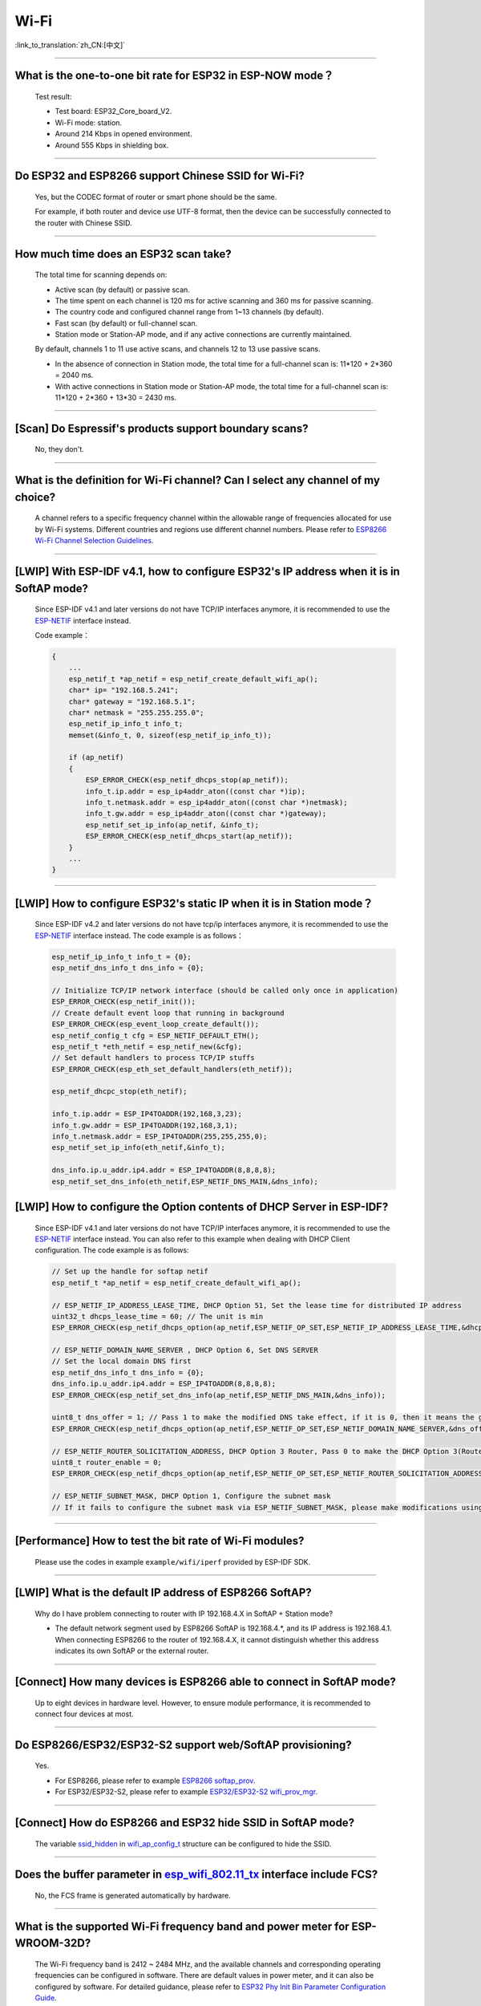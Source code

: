 Wi-Fi
=======

:link_to_translation:`zh_CN:[中文]`

.. raw:: html

   <style>
   body {counter-reset: h2}
     h2 {counter-reset: h3}
     h2:before {counter-increment: h2; content: counter(h2) ". "}
     h3:before {counter-increment: h3; content: counter(h2) "." counter(h3) ". "}
     h2.nocount:before, h3.nocount:before, { content: ""; counter-increment: none }
   </style>

--------------

What is the one-to-one bit rate for ESP32 in ESP-NOW mode？
-------------------------------------------------------------------

  Test result:

  - Test board: ESP32_Core_board_V2.
  - Wi-Fi mode: station.
  - Around 214 Kbps in opened environment.
  - Around 555 Kbps in shielding box.

--------------

Do ESP32 and ESP8266 support Chinese SSID for Wi-Fi?
------------------------------------------------------------

  Yes, but the CODEC format of router or smart phone should be the same.

  For example, if both router and device use UTF-8 format, then the device can be successfully connected to the router with Chinese SSID.

--------------

How much time does an ESP32 scan take?
------------------------------------------------

  The total time for scanning depends on:

  - Active scan (by default) or passive scan.
  - The time spent on each channel is 120 ms for active scanning and 360 ms for passive scanning.
  - The country code and configured channel range from 1~13 channels (by default).
  - Fast scan (by default) or full-channel scan.
  - Station mode or Station-AP mode, and if any active connections are currently maintained.

  By default, channels 1 to 11 use active scans, and channels 12 to 13 use passive scans.

  - In the absence of connection in Station mode, the total time for a full-channel scan is: 11*120 + 2*360 = 2040 ms.
  - With active connections in Station mode or Station-AP mode, the total time for a full-channel scan is: 11*120 + 2*360 + 13*30 = 2430 ms.

--------------

[Scan] Do Espressif's products support boundary scans?
--------------------------------------------------------------

  No, they don't.

--------------

What is the definition for Wi-Fi channel? Can I select any channel of my choice?
------------------------------------------------------------------------------------------

  A channel refers to a specific frequency channel within the allowable range of frequencies allocated for use by Wi-Fi systems. Different countries and regions use different channel numbers. Please refer to `ESP8266 Wi-Fi Channel Selection Guidelines <https://www.espressif.com/sites/default/files/documentation/esp8266_wi-fi_channel_selection_guidelines_en.pdf>`_.

--------------

[LWIP] With ESP-IDF v4.1, how to configure ESP32's IP address when it is in SoftAP mode?
------------------------------------------------------------------------------------------------

  Since ESP-IDF v4.1 and later versions do not have TCP/IP interfaces anymore, it is recommended to use the `ESP-NETIF <https://docs.espressif.com/projects/esp-idf/en/latest/esp32/api-reference/network/esp_netif.html>`_ interface instead. 

  Code example：

  .. code-block:: c

    {
        ...
        esp_netif_t *ap_netif = esp_netif_create_default_wifi_ap();
        char* ip= "192.168.5.241";
        char* gateway = "192.168.5.1";
        char* netmask = "255.255.255.0";
        esp_netif_ip_info_t info_t;
        memset(&info_t, 0, sizeof(esp_netif_ip_info_t));

        if (ap_netif)
        {
            ESP_ERROR_CHECK(esp_netif_dhcps_stop(ap_netif));
            info_t.ip.addr = esp_ip4addr_aton((const char *)ip);
            info_t.netmask.addr = esp_ip4addr_aton((const char *)netmask);
            info_t.gw.addr = esp_ip4addr_aton((const char *)gateway);
            esp_netif_set_ip_info(ap_netif, &info_t);
            ESP_ERROR_CHECK(esp_netif_dhcps_start(ap_netif));
        }
        ...
    }

--------------

[LWIP] How to configure ESP32's static IP when it is in Station mode？
----------------------------------------------------------------------------------

  Since ESP-IDF v4.2 and later versions do not have tcp/ip interfaces anymore, it is recommended to use the `ESP-NETIF <https://docs.espressif.com/projects/esp-idf/en/latest/esp32/api-reference/network/esp_netif.html>`_ interface instead. The code example is as follows：

  .. code-block:: c

    esp_netif_ip_info_t info_t = {0};
    esp_netif_dns_info_t dns_info = {0};

    // Initialize TCP/IP network interface (should be called only once in application)
    ESP_ERROR_CHECK(esp_netif_init());
    // Create default event loop that running in background
    ESP_ERROR_CHECK(esp_event_loop_create_default());
    esp_netif_config_t cfg = ESP_NETIF_DEFAULT_ETH();
    esp_netif_t *eth_netif = esp_netif_new(&cfg);
    // Set default handlers to process TCP/IP stuffs
    ESP_ERROR_CHECK(esp_eth_set_default_handlers(eth_netif));

    esp_netif_dhcpc_stop(eth_netif);

    info_t.ip.addr = ESP_IP4TOADDR(192,168,3,23);
    info_t.gw.addr = ESP_IP4TOADDR(192,168,3,1);
    info_t.netmask.addr = ESP_IP4TOADDR(255,255,255,0);
    esp_netif_set_ip_info(eth_netif,&info_t);

    dns_info.ip.u_addr.ip4.addr = ESP_IP4TOADDR(8,8,8,8);
    esp_netif_set_dns_info(eth_netif,ESP_NETIF_DNS_MAIN,&dns_info);


[LWIP] How to configure the Option contents of DHCP Server in ESP-IDF?
-----------------------------------------------------------------------------------------

  Since ESP-IDF v4.1 and later versions do not have TCP/IP interfaces anymore, it is recommended to use the `ESP-NETIF <https://docs.espressif.com/projects/esp-idf/en/latest/esp32/api-reference/network/esp_netif.html>`_ interface instead. You can also refer to this example when dealing with DHCP Client configuration. The code example is as follows:

  .. code-block:: c

    // Set up the handle for softap netif
    esp_netif_t *ap_netif = esp_netif_create_default_wifi_ap();

    // ESP_NETIF_IP_ADDRESS_LEASE_TIME, DHCP Option 51, Set the lease time for distributed IP address
    uint32_t dhcps_lease_time = 60; // The unit is min
    ESP_ERROR_CHECK(esp_netif_dhcps_option(ap_netif,ESP_NETIF_OP_SET,ESP_NETIF_IP_ADDRESS_LEASE_TIME,&dhcps_lease_time,sizeof(dhcps_lease_time)));

    // ESP_NETIF_DOMAIN_NAME_SERVER , DHCP Option 6, Set DNS SERVER
    // Set the local domain DNS first 
    esp_netif_dns_info_t dns_info = {0};
    dns_info.ip.u_addr.ip4.addr = ESP_IP4TOADDR(8,8,8,8);
    ESP_ERROR_CHECK(esp_netif_set_dns_info(ap_netif,ESP_NETIF_DNS_MAIN,&dns_info));

    uint8_t dns_offer = 1; // Pass 1 to make the modified DNS take effect, if it is 0, then it means the gw ip of softap is used as the DNS server (0 by default)
    ESP_ERROR_CHECK(esp_netif_dhcps_option(ap_netif,ESP_NETIF_OP_SET,ESP_NETIF_DOMAIN_NAME_SERVER,&dns_offer,sizeof(dns_offer)));

    // ESP_NETIF_ROUTER_SOLICITATION_ADDRESS, DHCP Option 3 Router, Pass 0 to make the DHCP Option 3(Router) un-shown (1 by default)
    uint8_t router_enable = 0;
    ESP_ERROR_CHECK(esp_netif_dhcps_option(ap_netif,ESP_NETIF_OP_SET,ESP_NETIF_ROUTER_SOLICITATION_ADDRESS,&router_enable, sizeof(router_enable)));

    // ESP_NETIF_SUBNET_MASK, DHCP Option 1, Configure the subnet mask
    // If it fails to configure the subnet mask via ESP_NETIF_SUBNET_MASK, please make modifications using esp_netif_set_ip_info

--------------

[Performance] How to test the bit rate of Wi-Fi modules?
--------------------------------------------------------------------------

  Please use the codes in example ``example/wifi/iperf`` provided by ESP-IDF SDK.

--------------

[LWIP] What is the default IP address of ESP8266 SoftAP?
---------------------------------------------------------------------------

  Why do I have problem connecting to router with IP 192.168.4.X in SoftAP + Station mode?

  - The default network segment used by ESP8266 SoftAP is 192.168.4.\*, and its IP address is 192.168.4.1. When connecting ESP8266 to the router of 192.168.4.X, it cannot distinguish whether this address indicates its own SoftAP or the external router. 

--------------

[Connect] How many devices is ESP8266 able to connect in SoftAP mode?
--------------------------------------------------------------------------------------

  Up to eight devices in hardware level. However, to ensure module performance, it is recommended to connect four devices at most.

--------------

Do ESP8266/ESP32/ESP32-S2 support web/SoftAP provisioning?
---------------------------------------------------------------------------

  Yes.

  - For ESP8266, please refer to example `ESP8266 softap_prov <https://github.com/espressif/ESP8266_RTOS_SDK/tree/master/examples/provisioning/legacy/softap_prov>`_.
  - For ESP32/ESP32-S2, please refer to example `ESP32/ESP32-S2 wifi_prov_mgr <https://github.com/espressif/esp-idf/tree/master/examples/provisioning/wifi_prov_mgr>`_.

--------------

[Connect] How do ESP8266 and ESP32 hide SSID in SoftAP mode?
-------------------------------------------------------------------------

  The variable `ssid_hidden <https://docs.espressif.com/projects/esp-idf/en/latest/esp32/api-reference/network/esp_wifi.html?highlight=hidden#_CPPv4N18wifi_scan_config_t11show_hiddenE>`_ in `wifi_ap_config_t <https://docs.espressif.com/projects/esp-idf/en/latest/esp32/api-reference/network/esp_wifi.html#_CPPv416wifi_ap_config_t>`_ structure can be configured to hide the SSID.

--------------

Does the buffer parameter in `esp_wifi_802.11_tx <https://docs.espressif.com/projects/esp8266-rtos-sdk/en/latest/api-reference/wifi/esp_wifi.html?highlight=esp_wifi_802.11_tx#_CPPv417esp_wifi_80211_tx16wifi_interface_tPKvib>`_ interface include FCS?
-------------------------------------------------------------------------------------------------------------------------------------------------------------------------------------------------------------------------------------------------------------------------------------------------------------------------------

  No, the FCS frame is generated automatically by hardware.

--------------

What is the supported Wi-Fi frequency band and power meter for ESP-WROOM-32D?
-------------------------------------------------------------------------------------------

  The Wi-Fi frequency band is 2412 ~ 2484 MHz, and the available channels and corresponding operating frequencies can be configured in software. There are default values in power meter, and it can also be configured by software. For detailed guidance, please refer to `ESP32 Phy Init Bin Parameter Configuration Guide <https://www.espressif.com/sites/default/files/documentation/esp32_phy_init_bin_parameter_configuration_guide_en.pdf>`_.

--------------

What is the maximum value of ESP32 Wi-Fi RF power？
-----------------------------------------------------------

  The RF power of ESP32 is 20 dB, which is exactly the maximum value.

--------------

How does ESP32 adjust Wi-Fi TX power?
--------------------------------------------

  - Configure Component config -> PHY -> Max Wi-Fi TX power(dBm) via menuconfig, and the max value is 20 dB.
  - Use API `esp_err_t esp_wifi_set_max_tx_power(int8_t power);`.

--------------

[Connect] How many devices is ESP32 able to connect in AP mode?
--------------------------------------------------------------------------

  Up to 10 devices in AP mode. It is configured to support four devices by default.

--------------

[Connect] How do Wi-Fi modules rank signal strength levels based on RSSI values？
--------------------------------------------------------------------------------------------

  We do not have a rating for RSSI signal strength. You can take the calculation method from Android system for reference if you need a standard for classification.

  .. code-block:: java

    @UnsupportedAppUsage
    private static final int MIN_RSSI = -100;

    /** Anything better than or equal to this will show the max bars. */
    @UnsupportedAppUsage
    private static final int MAX_RSSI = -55;

    public static int calculateSignalLevel(int rssi, int numLevels) { 
      if(rssi <= MIN_RSSI) { 
        return 0; 
      } else if (rssi >= MAX_RSSI) {
        return numLevels - 1; 
      } else { 
        float inputRange = (MAX_RSSI -MIN_RSSI); 
        float outputRange = (numLevels - 1); 
        return (int)((float)(rssi - MIN_RSSI) * outputRange / inputRange); 
      }
    }

--------------

[Connect] Why does ESP32 disconnect from STA when it is in Soft-AP mode?
------------------------------------------------------------------------------------

  - By default, the ESP32 will disconnect from the connected STA if it doesn't receive any data from this STA for continuous 5 minutes. This time can be modified via API `esp_wifi_set_inactive_time <https://docs.espressif.com/projects/esp-idf/en/latest/esp32/api-reference/network/esp_wifi.html#_CPPv426esp_wifi_set_inactive_time16wifi_interface_t8uint16_t>`_.

  - Note: esp_wifi_set_inactive_time is a newly added API.

    - master commit: ``63b566eb27da187c13f9b6ef707ab3315da24c9d``
    - 4.2 commit: ``d0dae5426380f771b0e192d8ccb051ce5308485e``
    - 4.1 commit: ``445635fe45b7205497ad81289c5a808156a43539``
    - 4.0 commit: ``0a8abf6ffececa37538f7293063dc0b50c72082a``
    - 3.3 commit: ``908938bc3cd917edec2ed37a709a153182d511da``

--------------

[Connect] While ESP32 connecting Wi-Fi, how can I determine the reason of failure by error codes?
------------------------------------------------------------------------------------------------------------

  For ESP-IDF v4.0 and later versions, please refer to the following codes to get the reason：

  .. code-block:: c

    if (event_base == WIFI_EVENT && event_id == WIFI_EVENT_STA_DISCONNECTED) { 
      wifi_event_sta_disconnected_t *sta_disconnect_evt = (wifi_event_sta_disconnected_t*)event_data;
      ESP_LOGI(TAG, "wifi disconnect reason:%d", sta_disconnect_evt->reason);
      esp_wifi_connect();
      xEventGroupClearBits(s_wifi_event_group, CONNECTED_BIT);
    }

  When the callback function received ``WIFI_EVENT_STA_DISCONNECTED`` event, you can get the reason through the ``reason`` variable from `wifi_event_sta_disconnected_t <https://docs.espressif.com/projects/esp-idf/zh_CN/latest/esp32/api-reference/network/esp_wifi.html#_CPPv429wifi_event_sta_disconnected_t>`_.

  - ``WIFI_REASON_AUTH_EXPIRE``: This code is returned during the auth phase when the STA sends an auth but do not received any auth reply from the AP within the specified time. The possibility of this code occurrence is low. 

  - ``WIFI_REASON_AUTH_LEAVE``: This code is sent by AP, normally because the AP is disconnected from the STA for some reason.

  -  ``WIFI_REASON_4WAY_HANDSHAKE_TIMEOUT`` or ``WIFI_REASON_HANDSHAKE_TIMEOUT``: Wrong password. 

     ``WIFI_REASON_4WAY_HANDSHAKE_TIMEOUT`` is the standard generalized error code, while ``WIFI_REASON_HANDSHAKE_TIMEOUT`` is a customized error code. The main difference is: ``WIFI_REASON_4WAY_HANDSHAKE_TIMEOUT`` occurs when the router tells the device the password is wrong; ``WIFI_REASON_HANDSHAKE_TIMEOUT`` occurs when the device itself performs a timeout mechanism without being informed about the wrong password by the router.

  - ``WIFI_REASON_CONNECTION_FAIL``: This code is returned during the scan phase when the STA scanned a matched AP while the AP is in the blacklist. This is probably because that the AP has actively disconnected from the STA last time or something wrong happened when the STA connecting the AP. 

--------------

Does ESP32 perform domain name resolution each time it connects to the server?
------------------------------------------------------------------------------------------

  The domain name is resolved via DNS within the stack, and the resolved data will be cached within the specified time. The cache time is based on the TTL data obtained from the DNS server, which is a parameter filled when configuring the domain name, usually 10 minutes.

--------------

[Connect] What does the number after the state machine switch in Wi-Fi log mean?
-------------------------------------------------------------------------------------------

  eg: run -> init (fc0), fc0 means the STA has received the deauth frame and reason is password error.

    - c0 indicates the received frame type (00 indicates a timeout)
    - f indicates reason

  Frame type: [a0 disassoc], [b0 auth], [c0 deauth].

--------------

[Connect] What does bcn_timeout, ap_probe_send_start mean？
----------------------------------------------------------------------

  The STA does not receive the Beacon frame within the specified time (6 s by default for ESP32, equals to 60 Beacon Intervals).
  - The reason could be:

    - Insufficient memory. "ESP32_WIFI_MGMT_SBUF_NUM" is not enough (there will be errors like "esf_buf: t=8, l=beacon_len, ..." in the log). You can check this by typing the heap size when received a Disconnect event. 
    - The AP did not send a beacon. This can be checked by capturing beacons from AP.
    - Rssi too low. When the Rssi value is too low in complex environments, the STA may not receive the beacon. This can be checked by retrieving Rssi values via ``esp_wifi_sta_get_ap_info``. 
    - Hardware related issues. Bad package capturing performance. 

  When there is a bcn_timeout, the STA will try to send Probe Request for five times. If a Probe Response is received from the AP, the connection will be kept, otherwise, the STA will send a Disconnect event and the connection will fail.

--------------

[Connect] How to reconnect Wi-Fi after it disconnected?
----------------------------------------------------------------

  Call `esp_wifi_connect <https://docs.espressif.com/projects/esp-idf/en/latest/esp32/api-reference/network/esp_wifi.html#_CPPv416esp_wifi_connectv>`_ after received the ``WIFI_EVENT_STA_DISCONNECTED`` event.

--------------

[Connect] When does ESP32 disconnect from SoftAP in station mode？
----------------------------------------------------------------------------

  By default, the ESP32 will disconnect from the AP if it does not receive any beacon for 6 s. This time can be modified via `esp_wifi_set_inactive_time <https://docs.espressif.com/projects/esp-idf/en/latest/esp32/api-reference/network/esp_wifi.html#_CPPv426esp_wifi_set_inactive_time16wifi_interface_t8uint16_t>`_.

--------------

[Scan] Why does the STA cannot find any AP sometimes during the scanning?
--------------------------------------------------------------------------------------

  Generally, it is because the AP is too far away from the STA. Sometimes this can also be caused by inappropriate configurations of the scanning parameters.

--------------

[Scan] What is the maximum number of APs that can be scanned？
-------------------------------------------------------------------------

  There is no limit to the maximum number of APs that can be scanned. The number depends on how many APs are around and configurations of the scanning parameters, such as the time spent on each channel, the longer time spent on each channel the more likely it is to find all the APs.

--------------

[Scan] Can I choose to connect the best AP when there are multiple APs with identical ssid/password during the scan？
--------------------------------------------------------------------------------------------------------------------------------

  By default, the scan type is WIFI_FAST_SCAN, which makes the STA always connects the first AP during the scan. If you expect to connect the best AP, please set scan_method to WIFI_ALL_CHANNEL_SCAN and configure sort_method to determine whether to choose the AP with the strongest RSSI or connect to the most secure AP.

--------------

[Scan] How to configure scan_method in the wifi_sta_config_t structure? What is the difference between all_channel_scan and fast_scan?
-------------------------------------------------------------------------------------------------------------------------------------------------------

  all_channel_scan and fast_scan are used to find the appropriate AP before connecting. The scan_method is set to fast_scan by default, which is mainly used together with threshold to filter APs with weak signal or encryption.

  - When fast_scan is set, the STA will stop scanning once it finds the first matched AP and then connect to it, so as to save time for connection.
  - When all_channel_scan is set, the STA will scan all channels and store four APs with the best signal or the most secure encryption according to the sorting method configured in sort_method. After the scan is completed, the STA will connect one of the four APs with the best signal or the most secure encryption.

--------------

[LWIP] How to get error code of the socket?
---------------------------------------------------

  - For ESP-IDF v4.0 and later versions: use the value of `errno` directly to get the error code after the socket API returns failure.
  - For previous versions of ESP-IDF v4.0: call `getsockopt(sockfd, SOL_SOCKET, SO_ERROR, …)` to get the error code after the socket API returns failure, otherwise you may get wrong error code when multiple sockets operate simultaneously.

--------------

[LWIP] What is the default keep-alive time of TCP?
------------------------------------------------------------

  By default, a TCP keep-alive message will be sent every 75 seconds for 9 times if no TCP message is received for two consecutive hours. Then, if there is still no message received, the LWIP will disconnect from the TCP.

  The keep-alive time can be configured via socket option.

--------------

[LWIP] What is the retransmission interval of TCP？
--------------------------------------------------------

  When ESP32 serves as the transmitter, the first retransmission interval is normally 2 ～ 3 s by default. Then, the next interval is determined by Jacoboson's algorithm, which can be simply seen as a multiplication of 2.

--------------

[LWIP] What is the maximum number of sockets that can be created?
-------------------------------------------------------------------------

  32 for most, and the default number is 10.

--------------

[Sleep] What kinds of sleeping mode does ESP32 have? What are the differences?
----------------------------------------------------------------------------------------

  - There are mainly three sleeping modes: Modem sleep, Light sleep and Deep sleep.

    - Modem sleep: the station WMM sleeping mode specified in the Wi-Fi protocol (the station sends NULL data frame to tell the AP to sleep or wake up). The Modem sleep mode is enabled automatically after the station connected to AP. After entering this mode, the RF block is disabled and the station stays connected with the AP. The Modem sleep mode will be disabled after the station disconnected from the AP. The ESP32 can also be configured to decrease the CPU's clock frequency after entering Modem sleep mode to further reduce its current.
    - Light sleep: this is a station sleep mode based on Modem sleep mode. The difference between is that, besides for the RF block being disabled, the CPU will also be suspended in this mode. After exiting from Light sleep mode, the CPU continues to operate from where it stopped.
    - Deep sleep: a sleeping mode un-specified in the Wi-Fi protocol. During Deep sleep mode, all the blocks except for RTC is disabled, and the station cannot be connected to AP. After exiting from this mode, the whole system will restart to operate (similar to system restart).

--------------

[Sleep] Where to enable the speedstep function for ESP32 in modem sleep mode?
----------------------------------------------------------------------------------------

  Go to menuconfig -> Component Config -> Power Management.

--------------

[Sleep] How low can the speedstep function go for ESP32 in modem sleep mode？
----------------------------------------------------------------------------------------

  For now, the CPU clock can go down to as low as 40 MHz.

--------------

[Sleep] What affects the average current of ESP32 in modem sleep mode?
---------------------------------------------------------------------------------

  The main factors are: the core, the clock frequency and the percentage of idle time of the CPU, whether there is Wi-Fi data sent or received during the test, data sending or receiving frequency, the transmitting power of RF block, whether the time when the router sends beacon is accurate, whether there are peripheral modules working, and etc.

--------------

[Sleep] Why the average current measured in modem sleep mode is a bit high?
---------------------------------------------------------------------------------

  - A lot of Wi-Fi data sent and received during the test. The more data there is, the less chance there will be for entering sleeping mode and the higher average current will be.
  - The time when the router sends out beacon is not accurate. The station needs to wake up and monitor the beacon regularly, thus it will wait longer if the beacon time is not accurate. In this way, the station has less time in sleeping mode and the average current will be high.
  - There are peripheral modules working during the test. Please close them before the test.
  - The station+SoftAP mode is enabled. During modem sleep state, the current will only be lower in station-only mode.

--------------

[Sleep] Why the average current measured in light sleep mode is a bit high?
-------------------------------------------------------------------------------------

  Besides for the reasons listed in the last question, the possible reasons also could be:

  - The application layer code is running continuously, thus the CPU does not get chance to suspend.
  - The application layer has enabled ets timer or esp timer and the timeout interval is short, thus the CPU does not get chance to suspend.

--------------

[Sleep] What kinds of power-saving modes does ESP32 have? What are the differences?
---------------------------------------------------------------------------------------------------------------------------------------

  There are mainly three modes: minimum modem power-saving, maximum modem power-saving, and no power save modes.

  - Minimum modem: default type. In this mode, the station wakes up to receive beacon every DTIM period, which is equal to (DTIM * 102.4) ms. For example, if the DTIM of the router is 1, the station will wake up every 100 ms.
  - Maximum modem: in this mode, the interval to receive beacons is determined by the ``listen_interval`` parameter in ``wifi_sta_config_t``. The interval is equal to (listen interval * 102.4) ms. For example, if the DTIM of the router is 1, and the listen interval is 10, the station will wake up every 1 s.
  - No power save: no power save.

--------------

Does ESP8266 support 802.11k/v/r protocol?
---------------------------------------------------

  For now, the ESP8266 only supports 802.11k and 802.11v, please refer to example `roaming <https://github.com/espressif/ESP8266_RTOS_SDK/tree/master/examples/wifi/roaming>`__.

--------------

Does ESP32 Wi-Fi support roaming between different APs with the same SSID?
---------------------------------------------------------------------------

  Yes, currently it supports 802.11k and 802.11v protocols. Please refer to the example `roaming <https://github.com/espressif/esp-idf/tree/master/examples/wifi/roaming>`__.

--------------

[Connect] After the NONOS_SDK updated from version `2.1.0` to `2.2.2`, why does the connecting time become longer？
----------------------------------------------------------------------------------------------------------------------------------

  Please update to version `master`, which has solved the incompatibility issue between the CCMP encryption and some APs.

--------------

How does ESP32 receive and transmit Wi-Fi 802.11 packets?
---------------------------------------------------------------

  - By using the following APIs:

  .. code-block:: c

    esp_err_t esp_wifi_80211_tx(wifi_interface_t ifx, const void *buffer, int len, bool en_sys_seq);
    esp_wifi_set_promiscuous_rx_cb(wifi_sniffer_cb);

  - The abovementioned APIs are also used in the ESP-MDF project, please refer to `mconfig_chain <https://github.com/espressif/esp-mdf/blob/master/components/mconfig/mconfig_chain.c>`_.

--------------

[Connect] The ESP32 and ESP8266 failed to connect to router, what could be the reasons？
-----------------------------------------------------------------------------------------------

  - Please check if the SSID or password is wrong.
  - There could be errors in different Chinese codes, so it is not recommended to use an SSID written in Chinese.
  - The settings of bssid_set. If the MAC address of the router does not need to be identified, the stationConf.bssid_set should be configured to 0.
  - It is recommended to define the wifi_config field in wifi_config_t using the static variable `static`.

--------------

[Connect] What kind of networking methods does ESP8266 have？
-----------------------------------------------------------------------

  - SmartConfig mode: using SmartConfig. The device scans feature pack in sniffer mode. 
  - SoftAP mode: the device enables SoftAP and sends SSID and password after the phone connects to SoftAP and set up a stable TCP/UDP connection.
  - WPS mode: an additional button should be added on the device; or using the phone to enable WPS after it connected to SoftAP.

--------------

[Connect] What are the specifications of Wi-Fi parameters when using SmartConfig?
------------------------------------------------------------------------------------------------------

  According to `wifi spec`, the SSID should not exceed 32 bytes and its password should not exceed 64 bytes.

--------------

[Connect] Does ESP8266 Wi-Fi support WPA2 enterprise-level encryption？
------------------------------------------------------------------------------

  - Yes. Please refer to example `wpa2_enterprise <https://github.com/espressif/ESP8266_RTOS_SDK/tree/master/examples/wifi/wpa2_enterprise>`_.
  - To build RADIUS server, you can use `FreeRADIUS <https://freeradius.org/documentation/>`_.

--------------

[Connect] What are the low-power modes for ESP32 to maintain its connection to Wi-Fi?
-----------------------------------------------------------------------------------------------

  - In such scenarios, the chip switches between Active mode and Modem-sleep mode automatically, making the power consumption also varies in these two modes.
  - The ESP32 supports Wi-Fi keep-alive in Light-sleep mode, and the auto wakeup interval is determined by the DTIM parameter.
  - Please find examples in ESP-IDF - > examples - > wifi - > power_save.

--------------

Do Espressif's chips support WPA3?
-----------------------------------------

  - ESP32 series: WPA3 is supported from esp-idf release/v4.1 and enabled by default. Go to menuconfig > Component config > Wi-Fi for configuration.
  - ESP8266: WPA3 is supported from the release/v3.4 branch of ESP8266_RTOS_SDK and enabled by default. Go to menuconfig > Component config > Wi-Fi for configuration.

--------------

[Connect] How does the device choose AP when there are multiple identical SSIDs in the current environment?
----------------------------------------------------------------------------------------------------------------------

  - The device connects to the first scanned AP.
  - If you expect to sort APs by signal quality and etc., use the scan function to filter manually.
  - If you expect to connect to a specified AP, add BSSID information in connection parameters.

--------------

[Connect] Does ESP8266 have repeater solutions?
-----------------------------------------------------------

  - We have not officially released such application solutions yet.
  - For relay related applications, please find on github. The relay rates should be set basing on real tests.

--------------

What is ESP-NOW? What are its advantages and application scenarios?
--------------------------------------------------------------------------

  - `ESP-NOW <https://docs.espressif.com/projects/esp-idf/en/latest/esp32/api-reference/network/esp_now.html>`_ is a kind of connectionless Wi-Fi communication protocol that is defined by Espressif.
  - In ESP-NOW, application data is encapsulated in action frames from different vendors and then transmitted from one Wi-Fi device to another without a connection.
  - ESP-NOW is ideal for smart lights, remote control devices, sensors and other applications.

--------------

What is the retransmission time for ESP32's data frame and management frame？Can this be configured？
-----------------------------------------------------------------------------------------------------------

  The retransmission time is 31 and it can not be configured.

--------------

How to customize the hostname for ESP32？
----------------------------------------------

  - Taking ESP-IDF V4.2 as an example, you can go to menuconfig > Component Config > LWIP > Local netif hostname, and type in the customized hostname.
  - There may be a slight difference on naming in different versions.

--------------

How to obtain 802.11 Wi-Fi packets？
----------------------------------------

  Please refer to `Wireshark User Guide <https://docs.espressif.com/projects/esp-idf/en/latest/esp32/api-guides/wireshark-user-guide.html>`_ in ESP-IDF Programming Guide.

--------------

Does ESP32 Wi-Fi support PMF (Protected Management Frames) and PFS (Perfect Forward Secrecy)？
-----------------------------------------------------------------------------------------------------

  The PMF is supported both in WPA2 and WPA3, and PFS is supported in WPA3.

--------------

How to get the RSSI of the AP for ESP32 IDF v4.1 Wi-Fi?
--------------------------------------------------------------------------

  It can be obtained via scanning, please refer to example `scan <https://github.com/espressif/esp-idf/tree/master/examples/wifi/scan>`_.

--------------

How to get the RSSI of the connected AP for ESP32 IDF v4.1 Wi-Fi?
--------------------------------------------------------------------------

  You could call esp_wifi_sta_get_ap_info() to get it. For the API description, please refer to `esp_err_t esp_wifi_sta_get_ap_info(wifi_ap_record_t *ap_info) <https://docs.espressif.com/projects/esp-idf/en/latest/esp32/api-reference/network/esp_wifi.html#_CPPv424esp_wifi_sta_get_ap_infoP16wifi_ap_record_t>`_.

--------------

Why does ESP8266 print out an AES PN error log when using esptouch v2?
------------------------------------------------------------------------------

  - This occurs when ESP8266 has received retransmitted packets from the router for multiple times. However, this will not affect your usage.

----------------------

Does ESP32 WFA certification support multicast?
--------------------------------------------------------------------------------------------

  - No. It is recommended to refer to the ASD-1148 method of testing.

---------------

When using ESP32 to establish a hotspot, can I scan all APs and the occupied channels first, and then select the smallest and cleanest channel to establish my own AP?
---------------------------------------------------------------------------------------------------------------------------------------------------------------------------------------------------------------------------------------------------

  - You can scan all APs and occupied channels before establishing a hotspot. Refer to the API esp_wifi_scan_get_ap_records.
  - It cannot be performed automatically. You need to customize the channel selection algorithm to implement such operation.

---------------------

I'm scanning Wi-Fi on an ESP32 device using release/v3.3 version of ESP-IDF. When there are some identical SSIDs, same SSID names will show in the Wi-Fi list repeatedly. Is there an API to filter such repeated names?
-----------------------------------------------------------------------------------------------------------------------------------------------------------------------------------------------------------------------------------------------------------------------------------------------------------------------------------------------------------------

  - No, same SSID names cannot be filtered out since identical SSID names may not mean identical servers. Their BSSID may not be the same.

-----------------------

Does ESP8266 support EDCF (AC) scheme?
----------------------------------------------------------------------------------------------------

  The master version of ESP8266-RTOS-SDK supports EDCF (AC) applications, but no application examples are provided for now. You can enable Wi-Fi QoS configuration in ``menuconfig -> Component config -> Wi-Fi`` to get support.

---------------------

I'm using the master version of ESP8266-RTOS-SDK to open the WiFi Qos application to get EDCF support. How does ESP8266 decide which data packet should be allocated to the EDCF AC category?
---------------------------------------------------------------------------------------------------------------------------------------------------------------------------------------------------------------------------------------------------------------------------------------------------------------

  - It can be determined by setting ``IPH_TOS_SET(iphdr, tos)``.

-----------------

Using ESP-IDF release/v4.2 version of SDK, how to enable mDNS function in AP mode?
---------------------------------------------------------------------------------------------------------------------------------------------------------------------

  - Please enable "Component config -> LWIP -> Enable mDNS queries in resolving host name" in menuconfig.

-----------------

Can Wi-Fi be used with ESP-NOW at the same time?
---------------------------------------------------------------------------------------------------------------------------------------------------------------------

  - Yes, but it should be noted that the channel of ESP-NOW must be the same as that of the connected AP.

--------------------

Using ESP32, how to configure the maximum Wi-Fi transmission speed and stability without considering memory and power consumption?
-------------------------------------------------------------------------------------------------------------------------------------------------------------------------------------------------------------------------------------------------------------------------

  - To configure the maximum Wi-Fi transmission speed and stability, please refer to `How to improve Wi-Fi performance <https://docs.espressif.com/projects/esp-idf/en/release-v4.3/esp32/api-guides/wifi.html#how-to-improve-wi-fi-performance>`_ in ESP-IDF programming guide and set the relevant configuration parameters in ``menuconfig``. The option path can be found by searching "/" in the ``menuconfig`` interface. The optimal configuration parameters need to be tested according to the actual environment.

------------------------

In Wi-Fi SoftAP mode, how many Station devices can ESP8266 be connected at most?
-------------------------------------------------------------------------------------------------------------------------------

  - ESP8266 supports up to 8 Station device connections.

---------------------

How to get CSI data when using ESP32 device in Station mode?
-------------------------------------------------------------------------------------------------------------------------------------------------------------------------

  - CSI data can be obtained by calling 'esp_wifi_set_csi_rx_cb()'. See description in `API <https://docs.espressif.com/projects/esp-idf/en/latest/esp32/api-reference/network/esp_wifi.html#_CPPv422esp_wifi_set_csi_rx_cb13wifi_csi_cb_tPv>`_.
  - See configuration steps in `Wi-Fi CSI <https://github.com/espressif/esp-idf/blob/master/docs/en/api-guides/wifi.rst#wi-fi-channel-state-information-configure>`_.

-------------------

In AP + STA mode, after an ESP32 is connected to Wi-Fi, will the Wi-Fi connection be affected if I enable or disable its AP mode?
---------------------------------------------------------------------------------------------------------------------------------------------------------------------------------------------------------------------------------------------------------------------------------------------------------------------------------------------------------------------------------------

  - After an ESP32 is connected to Wi-Fi in AP + STA dual mode, AP mode can be enabled or disabled at will without affecting Wi-Fi connection.

-------------------

I'm using ESP-IDF release/v3.3 for ESP32 development, but only bluetooth function is needed, how to disable Wi-Fi function through software?
-----------------------------------------------------------------------------------------------------------------------------------------------------------------------------------------------------------------------------------------------------------------------------------------

  - Please call ``esp_wifi_stop()`` to disable the Wi-Fi function. For API description, please see `esp_err_t esp_wifi_stop(void) <https://docs.espressif.com/projects/esp-idf/en/release-v3.3/api-reference/network/esp_wifi.html?highlight=wifi_stop#_CPPv413esp_wifi_stopv>`_.
  - If you need to reclaim the resources occupied by Wi-Fi, call ``esp_wifi_deinit()``. For API description, please see `esp_err_t esp_wifi_deinit(void) <https://docs.espressif.com/projects/esp-idf/en/release-v3.3/api-reference/ network/esp_wifi.html?highlight=wifi_deinit#_CPPv415esp_wifi_deinitv>`_.
  
----------------------

In ESP-IDF, the ``esp_wifi_80211_tx()`` interface can only be used to send data packets, is there a corresponding function to receive packets?
-----------------------------------------------------------------------------------------------------------------------------------------------------------------------------------------------------------------------------------------------------------

  - Please use callback function to received data packets as follows:

  .. code-block:: c

    esp_wifi_set_promiscuous_rx_cb(wifi_sniffer_cb);
    esp_wifi_set_promiscuous(true);
    
  - The above data receive method is also used in another open-sourced project, please see `esp-mdf <https://github.com/espressif/esp-mdf/blob/master/components/mconfig/mconfig_chain.c>`_.

---------------

What are the reasons for the high failure rate of esptouch networking?
------------------------------------------------------------------------------------------

  :CHIP\: ESP32, ESP32S2, ESP32S3, ESP32C3, ESP8266:

  - The same hotspot is connected too many people.
  - The signal quality of the hotspot connected by cell phone is poor.
  - The router does not forward multicast data.
  - The router has enabled dual-band integration, and the phone is connected to the 5G frequency band.

----------------

How to optimize the IRAM when ESP32 uses Wi-Fi?
-----------------------------------------------------------------------------------

  - You can disable ``WIFI_IRAM_OPT``, ``WIFI_RX_IRAM_OPT`` and ``LWIP_IRAM_OPTIMIZATION`` in menuconfig to optimize IRAM space, but this will degrade Wi-Fi performance.

--------------

How to test ESP32's Wi-Fi transmission distance?
-----------------------------------------------------------------------------------------------

  - You can use the `iperf example <https://github.com/espressif/esp-idf/tree/master/examples/wifi/iperf>`_ and configure the ESP32 device to iperf UDP mode. Then, you can distance the device continuously to see at which point the Wi-Fi data transmission rate will drop to 0.

---------------------

What is the maximum length of Wi-Fi MTU for an ESP32?
--------------------------------------------------------------------------------------------------------------------------------------------------------------------------

  - The maximum Wi-Fi MTU length for ESP32 is 1500.

---------------

During the on-hook test for an ESP32 device, the following log shows. What does it mean?
--------------------------------------------------------------------------------------------

  log：

  .. code-block:: text

    [21-01-27_14:53:56]I (81447377) wifi:new:<7,0>, old:<7,2>, ap:<255,255>, sta:<7,0>, prof:1
    [21-01-27_14:53:57]I (81448397) wifi:new:<7,2>, old:<7,0>, ap:<255,255>, sta:<7,2>, prof:1
    [21-01-27_14:53:58]I (81449417) wifi:new:<7,0>, old:<7,2>, ap:<255,255>, sta:<7,0>, prof:1
    [21-01-27_14:53:59]I (81450337) wifi:new:<7,2>, old:<7,0>, ap:<255,255>, sta:<7,2>, prof:1

  - The value after ``new`` represents the current primary and secondary channel; the value after ``old`` represents the last primary and secondary channel; and the value after ``ap`` represents the primary and secondary channel of the current ESP32 AP, which will be 255 if softAP is not enabled; the value after ``sta`` represents primary and secondary channel of the current ESP32 sta; and ``prof`` is the channel of ESP32's softAP stored in NVS.
  - For the meaning of secondary channel values, please refer to `wifi_second_chan_t <https://docs.espressif.com/projects/esp-idf/en/latest/esp32/api-reference/network/esp_wifi.html?highlight=wifi_second_chan_t#_CPPv418wifi_second_chan_t>`_.
  - The above log indicates that router is switching between HT20 and HT40 minus. You can check the Wi-Fi bandwidth setting of the router.
  
-----------------

How to disable AP mode when ESP32 is in AP + STA mode?
-------------------------------------------------------------------------------------------------------------------------------------

  - This can be done through the configuration of ``esp_wifi_set_mode(wifi_mode_t mode);`` function.
  - Just call ``esp_wifi_set_mode(WIFI_MODE_STA);``.
  
----------------

After ESP32 used the Wi-Fi function, are all ADC2 channels unavailable?
-----------------------------------------------------------------------------------------------------------------------------------------------------------------------------------------------------------------------------

  - When an ESP32 device is using Wi-Fi function, the ADC2 pins that are not occupied by Wi-Fi can be used as normal GPIOs. You can refer to the official `ADC Description <https://docs.espressif.com/projects/esp-idf/en/v4.4.2/esp32/api-reference/peripherals/adc.html#analog-to-digital-converter-adc>`_.
  
-----------------------------------------------------------------------------------------------------

How do I set the country code for a Wi-Fi module ?
-----------------------------------------------------------------------------------------------------------------------------------

  :CHIP\: ESP8266 | ESP32 | ESP32 | ESP32-C3:

  - Please call `esp_wifi_set_country <https://docs.espressif.com/projects/esp-idf/en/latest/esp32/api-reference/network/esp_wifi.html? highlight=esp_wifi_set_country#_CPPv420esp_wifi_set_countryPK14wifi_country_t>`_ to set the country code.

---------------

When using ESP32 as a SoftAP and have it connected to an Iphone, a warning prompts as "low security WPA/WPA2(TKIP) is not secure. If this is your wireless LAN, please configure the router to use WPA2(AES) or WPA3 security type", how to solve it?
------------------------------------------------------------------------------------------------------------------------------------------------------------------------------------------------------------------------------------------------------------------------
  
  :IDF\: release/v4.0 and above:

  - You can refer to the following code snippet:

    .. code-block:: c

      wifi_config_t wifi_config = {
          .ap = {
              .ssid = EXAMPLE_ESP_WIFI_SSID,
              .ssid_len = strlen(EXAMPLE_ESP_WIFI_SSID),
              .channel = EXAMPLE_ESP_WIFI_CHANNEL,
              .password = EXAMPLE_ESP_WIFI_PASS,
              .max_connection = EXAMPLE_MAX_STA_CONN,
              .authmode = WIFI_AUTH_WPA2_PSK,
              .pairwise_cipher = WIFI_CIPHER_TYPE_CCMP
          },
      };

  - WIFI_AUTH_WPA2_PSK is AES, also called CCMP. WIFI_AUTH_WPA_PSK is TKIP. WIFI_AUTH_WPA_WPA2_PSK is TKIP+CCMP.

---------------

Since ESP32's Wi-Fi module only supports 2.4 GHz of bandwidth, can Wi-Fi networking succeed when using a multi-frequency router with both 2.4 GHz and 5 GHz of bandwidth？
------------------------------------------------------------------------------------------------------------------------------------------------------------------------------------------------------------------------------------------------------------------------------------------------------

  - Please set your router to multi-frequency mode (can support 2.4 GHz and 5 GHz for one Wi-Fi account), and the ESP32 device can connect to Wi-Fi normally.

---------------

How to obtain the RSSI of the station connected when ESP32 is used in AP mode?
-------------------------------------------------------------------------------------

  - You can call API `esp_wifi_ap_get_sta_list <https://docs.espressif.com/projects/esp-idf/en/latest/esp32/api-reference/network/esp_wifi.html?highlight=esp_wifi_ap_get_sta_list#_CPPv424esp_wifi_ap_get_sta_listP15wifi_sta_list_t>`_, please refer to the following code snippet:

    .. code-block:: c

      {
          wifi_sta_list_t wifi_sta_list;
          esp_wifi_ap_get_sta_list(&wifi_sta_list);
          for (int i = 0; i < wifi_sta_list.num; i++) {
              printf("mac address: %02x:%02x:%02x:%02x:%02x:%02x\t rssi:%d\n",wifi_sta_list.sta[i].mac[0], wifi_sta_list.sta[i].mac[1],wifi_sta_list.sta[i].mac[2],
                        wifi_sta_list.sta[i].mac[3],wifi_sta_list.sta[i].mac[4],wifi_sta_list.sta[i].mac[5],wifi_sta_list.sta[i].rssi);
          }
      }
      
  - The RSSI obtained by ``esp_wifi_ap_get_sta_list`` is the average value over a period of time, not real-time RSSI. The previous RSSI has a weight of 13, and the new RSSI has a weight of 3. The RSSI is updated when it is or larger than 100ms, the old rssi_arg is used when updating as: ``rssi_avg = rssi_avg*13/16 + new_rssi * 3/16``.

---------------

Does ESP32 support FTM(Fine Timing Measurement)?
-------------------------------------------------------------------------------

  - No, it doesn't. FTM needs hardware support, but ESP32 doesn't have it.
  - ESP32-S2 and ESP32-C3 can support FTM in hardware.
  - ESP-IDF can support FTM from v4.3-beta1.
  - For more information and examples of FTM, please refer to `FTM <https://docs.espressif.com/projects/esp-idf/en/latest/esp32c3/api-guides/wifi.html#fine-timing-measurement-ftm>`_.
  
---------------

When ESP32 is in STA+AP mode, how to specify whether using STA or AP interface to send data?
------------------------------------------------------------------------------------------------------

  **Background:**

  The default network segment of ESP32 as AP is 192.168.4.x, and the network segment of the router to which ESP32 as STA is connected is also 192.168.4.x. The PC connects to the same router and creates a tcp server. In this case, the tcp connection between ESP32 as tcp client and PC as tcp server cannot be established successfully.

  **Solutions:**

  - It is possible for ESP32 to specify whether to use STA or AP interface for data transmission. Please see example `tcp_client_multi_net <https://github.com/espressif/esp-idf/tree/master/examples/protocols/sockets/tcp_client_multi_net>`_, in which both ethernet and station interface are used and each can be specified for data transmission.
  - There are two ways to bind socket to an interface:

    - use netif name (use socket option SO_BINDTODEVICE)
    - use netif local IP address (get IP address of an interface via esp_netif_get_ip_info(), then call bind())

.. note::

  - The tcp connection between ESP32 and PC can be established when an ESP32 is bound to the STA interface, while the connection cannot be established when it is bound to the AP interface.
  - By default, the tcp connection between ESP32 and mobile phone can be established(the mobile phone as a station is connected to ESP32).

---------------------------------------------------------------------------------------

ESP8266 `wpa2_enterprise <https://github.com/espressif/ESP8266_RTOS_SDK/tree/master/examples/wifi/wpa2_enterprise>`_ How to enable Wi-Fi debugging function?
------------------------------------------------------------------------------------------------------------------------------------------------------------------

  - Open menuconfig via ``idf.py menuconfig`` and configure the following parameters:

    .. code-block:: c

      menuconfig==>Component config ==>Wi-Fi ==>
      [*]Enable WiFi debug log ==>The DEBUG level is enabled (Verbose)
      [*]WiFi debug log submodule
      [*] scan
      [*] NET80211
      [*] wpa
      [*] wpa2_enterprise
      
      menuconfig==>Component config ==>Supplicant ==>
      [*] Print debug messages from WPA Supplicant
    
-----------------------------------------------------------------------------------------------------

Is there a standard for the number of Wi-Fi signal frames?
------------------------------------------------------------------------------------------------------------------------------------------------------------------

  :CHIP\: ESP8266 | ESP32 | ESP32 | ESP32-C3:

 - There is no such standard for now. You can do the calculation by yourself based on the received RSSI. For example, if the received RSSI range is [0,-96], and the required signal strength is 5, then [0~-20] is the full signal, and so on.
 
--------------

What is the current progress of WFA bugs fixing?
--------------------------------------------------------------------------------------------
  :CHIP\: ESP32 | ESP32-S2 | ESP32-C3 |  ESP8266:

  - Please refer to <https://www.espressif.com/sites/default/files/advisory_downloads/AR2021-003%20Security%20Advisory%20for%20WFA%20vulnerability.pdf>`_ for more details.
  
-----------------------------------------------------------------------------------------------------

When Wi-Fi connection failed, what does the error code mean?
---------------------------------------------------------------------------------------------------------------------------------------------------------

  :CHIP\: ESP32:

  - Any error occurred during the Wi-Fi connection will cause it coming to init status, and there will be a hexadecimal number in the log, e.g., ``wifi:state, auth-> init(200)``. The first two digits indicate error reasons while the last two digits indicate the type code of the received or transmitted management frame. Common frame type codes are 00 (received nothing, timeout), A0 (disassoc), B0 (auth) and C0 (deauth).     
  - Error reasons indicated by the first two digits can be found in `Wi-Fi Reason Code <https://docs.espressif.com/projects/esp-idf/en/latest/esp32/api-guides/wifi.html#wi-fi-reason-code>`__. The last two digits can be checked in frame management code directly.
  
---------------------

When using ESP32's Release/v3.3 of SDK to download the Station example, the device cannot be connected to an unencrypted Wi-Fi. What is the reason?
------------------------------------------------------------------------------------------------------------------------------------------------------------------------------------------------------------------------------------------------------------------------------------------

  - In the example, it is by default to connect to an encrypted AP as:

      .. code-block:: c

        .threshold.authmode = WIFI_AUTH_WPA2_PSK,

  - If you need connect to an unencrypted AP, please set the following parameter to 0:

        .. code-block:: c

          .threshold.authmode = 0,

  - For AP mode selection instructions, please refer to `esp_wifi_types <https://github.com/espressif/esp-idf/blob/release/v3.3/components/esp32/include/esp_wifi_types.h>`_.

------------------

What is the maximum speed of Wi-Fi communication of ESP32-S2 chip?
-----------------------------------------------------------------------------------------------------------------------------------------------------------------------------------------------------------------------------------------

  - The theoretical maximum speed of ESP32-S2 Wi-Fi communication is 150 Mbps.
  
------------------------------------------------------------------------------------------------------------------------------------------------------

What does such log mean: ``I (81447377) wifi:new:<7,0>, old:<7,2>, ap:<255,255>, sta:<7,0>, prof:1``?
--------------------------------------------------------------------------------------------------------------------------------------------------------------------------------------------------------------------------

  :CHIP\: ESP32 :

  - ``new`` represents the current primary and secondary channel; ``old`` represents the last primary and secondary channel; ``ap`` represents the current primary and secondary channel of ESP32 AP; ``<255,255>`` means SoftAP is disabled; ``sta`` represents the current primary and secondary channel of ESP32 STA; ``prof`` represents the channel of SP32 SoftAP stored in NVS.

------------------------------------------------------------------------

Does ESP modules support EAP-FAST?
-------------------------------------------------------------------------------------------------------------------------------------
  :CHIP\: ESP32 | ESP32-S2 | ESP32-C3 :

  - Yes, please refer to `wifi_eap_fast <https://github.com/espressif/esp-idf/tree/master/examples/wifi/wifi_eap_fast>`_ demo.

---------------

Does ESP modules support the WiFi NAN (Neighbor Awareness Networking) protocol?
---------------------------------------------------------------------------------------------
  :CHIP\: ESP8266 | ESP32 | ESP32-C3 | ESP32-S2 | ESP32-S3:

  - No.

---------------------

When using ESP32 with release/v3.3 version of ESP-IDF. When configuring the router, is there an API to directly tell that the entered password is wrong?
--------------------------------------------------------------------------------------------------------------------------------------------------------------------------------------------------------------------------------------------------------------------------------------------

  - There is no such API. According to the Wi-Fi protocol standard, when the password is wrong, the router will not clearly tell the Station that the 4-way handshake is due to the password error. Under normal circumstances, the password is obtained in 4 packets (1/4 frame, 2/4 frame, 3/4 frame, 4/4 frame). When the password is correct, the AP will send 3/4 frames, but when the password is wrong, the AP will not send 3/4 frame but send 1/4 frame instead. However, when the AP sends 3/4 frame which is lost in the air for some reason, the AP will also re-send 1/4 frame. Therefore, for Station, it is impossible to accurately distinguish between these two situations. In the end, it will report a 204 error or a 14 error. 
  - Please refer to `Wi-Fi reason code <https://docs.espressif.com/projects/esp-idf/en/latest/esp32/api-guides/wifi.html#wi-fi-reason-code>`__.

-----------------------

When testing the Station example of ESP32 base on v4.4 version of ESP-IDF, how to support WPA3 encryption mode?
----------------------------------------------------------------------------------------------------------------------------------------------------------------------------------------------------------------------------------------------------------------

  - Open ``menuconfig → Component config → Wi-Fi → Enable WPA3-Personal`` configuration;
  - Set ``capable = true`` in ``pmf_cfg`` in the application code;
  - Please refer to `Wi-Fi Security <https://docs.espressif.com/projects/esp-idf/en/release-v4.4/esp32/api-guides/wifi-security.html#wi-fi-security>`_ for more descriptions.

--------------

How does ESP32 speed up the Wi-Fi connection?
--------------------------------------------------------------------------------

  You can try the following approaches:

  - Set the CPU frequency to the maximum to speed up the key calculation speed. In addition, you can also set the flash parameters to ``QIO, 80MHz``, which will increase power consumption. 
  - Disable ``CONFIG_LWIP_DHCP_DOES_ARP_CHECK`` to greatly reduce the time of getting IP. But there will be no checking on whether there is an IP address conflict in the LAN.
  - Open ``CONFIG_LWIP_DHCP_RESTORE_LAST_IP``, and save the IP address obtained last time. When DHCP starts, send DHCP requests directly without performing DHCP discover.
  - Use fixed scanning channel.

---------------------

Does ESP32 WPA2 Enterprise Authentication support Cisco CCKM mode?
-----------------------------------------------------------------------------------------------------

  - This mode is currently not supported, even though the enumeration in esp_wifi_driver.h has WPA2_AUTH_CCKM.
  
--------------------------------------------------------------------------------------------------

Using wpa2_enterprise (EAP-TLS method), what is the maximum length supported for client certificates?
-----------------------------------------------------------------------------------------------------------------------------------------------------------

  - Up to 4 KB.

------------------------

Does ESP8089 support Wi-Fi Direct mode?
------------------------------------------------------------------------------------------------------------

  - Yes, but ESP8089 can only use the default fixed firmware and cannot be used for secondary development.

--------------

How does ESP32 connect to an AP whose RSSI does not fall below the configured threshold when there are multiple APs in the environment?
--------------------------------------------------------------------------------------------------------------------------------------------------------------------------------------------------------------------------------------------------------------------------------------

  - In ESP32 staion mode, there is a `wifi_sta_config_t <https://docs.espressif.com/projects/esp-idf/en/latest/esp32/api-reference/network/esp_wifi.html#_CPPv417wifi_sta_config_t/>`_ structure with 2 variables underneath, i.e., `sort_method <https://docs.espressif.com/projects/esp-idf/en/latest/esp32/api-reference/network/esp_wifi.html#_CPPv4N17wifi_sta_config_t11sort_methodE/>`_ and `threshold <https://docs.espressif.com/projects/esp-idf/en/latest/esp32/api-reference/network/esp_wifi.html#_CPPv4N17wifi_sta_config_t9thresholdE/>`_. The RSSI threshold is configured by assigning values to these two variables.

--------------

ESP32 Wi-Fi has a beacon lost and sends 5 probe requests to the AP after 6 seconds. If the AP does not respond, disconnection will be caused. Can this 6 seconds be configured?
-------------------------------------------------------------------------------------------------------------------------------------------------------------------------------------------------------------------------

  Use API `esp_wifi_set_inactive_time <https://docs.espressif.com/projects/esp-idf/en/latest/esp32/api-reference/network/esp_wifi.html#_CPPv426esp_wifi_set_inactive_time16wifi_interface_t8uint16_t>`__ to configure the time.

--------------

Does ESP32 Wi-Fi work with PSRAM?
------------------------------------------------------------------------------------------------------

  - For information on using Wi-Fi with PSRAM, please refer to `Using PSRAM <https://docs.espressif.com/projects/esp-idf/en/v4.4.1/esp32/api-guides/wifi.html#psram>`_.

-----------------

[Connect] How to troubleshoot the issue that ESP32 series of products cannot connect to the router over Wi-Fi from the hardware and software aspects?
------------------------------------------------------------------------------------------------------------------------------------------------------------------------------------------

  Please follow the steps below to troubleshoot the issue:

  - Firstly, use the `Wi-Fi error code <https://docs.espressif.com/projects/espressif-esp-faq/en/latest/software-framework/wifi.html#connect-while-esp32-connecting-wi-fi-how-can-i-determine-the-reason-of-failure-by-error-codes>`_ to determine the possible cause for the failure.
  - Then, try connecting another device, such as a phone, to the router to determine whether this is a problem with the router or ESP32.

    - If the phone cannot connect to the router either, please check if there is any problem with the router.
    - If it can, please check whether there is any issue with ESP32.

  - Steps to troubleshoot router issues:

    - Check whether the router is in the stage of power off and rebooting. In this stage, the router cannot be connected. Please do not connect to it until it is initialized.
    - Check whether the configured SSID and PASSWORD are consistent with those of the router.
    - Check whether the router can be connected after being configured in OPEN mode.
    - Check whether the router can connect to other routers.

  - Steps to troubleshoot ESP32 issues:

    - Troubleshoot the ESP32 hardware:

      - Check whether the issue occurs only in a specific ESP32. If it occurs in a small number of specific ESP32 devices, identify how likely the issue is to occur and compare the hardware differences between them and regular ESP32 devices.

    - Troubleshoot the ESP32 software:

      - Check whether the Wi-Fi connection works using the `station example <https://github.com/espressif/esp-idf/tree/v4.4.1/examples/wifi/getting_started/station>`_ in ESP-IDF. The example has a reconnecting mechanism by default, so please watch if ESP32 can connect to Wi-Fi as it is trying reconnecting.
      - Check whether the configured SSID and PASSWORD are consistent with those of the router.
      - Check whether ESP32 can connect to the router when the router is configured in OPEN mode.
      - Check whether ESP32 can connect to Wi-Fi after calling the API ``esp_wifi_set_ps(WIFI_PS_NONE)`` additionally before executing the code for connecting to Wi-Fi.
      
  - If all the above steps still fail to locate the issue, please capture Wi-Fi packets for further analysis by referring to `Espressif Wireshark User Guide <https://docs.espressif.com/projects/esp-idf/en/latest/esp32/api-guides/wireshark-user-guide.html>`_.

-----------------

After being connected to the router, ESP32 prints ``W (798209) wifi:<ba-add>idx:0 (ifx:0, f0:2f:74:9b:20:78), tid:0, ssn:154, winSize:64`` and ``W (798216) wifi:<ba-del>idx`` several times every 5 minutes and consumes much more power. Why?
-------------------------------------------------------------------------------------------------------------------------------------------------------------------------------------------------------------------------------------------------------------------------------------------------------------------------------------

  - This log does not indicate any issue. It is related to the Wi-Fi block acknowledgment mechanism. ``ba-add`` means the ESP32 received an add block acknowledgment request frame from the router. ``ba-del`` means the ESP32 received a delete block acknowledgment request frame from the router. Frequent printing of this log suggests that the router has been sending packets.
  - If this log is printed periodically every five minutes, it may indicate that the router is updating the group secret key. You could double-check it according to the following steps:
    
    - Print log in `wpa_supplicant_process_1_of_2() <https://github.com/espressif/esp-idf/blob/v4.4.1/components/wpa_supplicant/src/rsn_supp/wpa.c#L1519>`_ to check if this function is called every 5 minutes when the group key is updated every 5 minutes.
    - In the router's Wi-Fi configuration interface, check if there is the ``Group Key Update Time`` option and it is set to 5 minutes.

-------------------

Why can't ESP32 keep the Wi-Fi sending rate at a fixed value with the function `esp_wifi_config_80211_tx_rate() <https://docs.espressif.com/projects/esp-idf/en/latest/esp32/api-reference/network/esp_wifi.html#_CPPv429esp_wifi_config_80211_tx_rate16wifi_interface_t15wifi_phy_rate_t>`_ to maintain stable transmission?
-------------------------------------------------------------------------------------------------------------------------------------------------------------------------------------------------------------------------------------------------------------------------------------------------------------------------------------------------------------------------------------------------------

  - `esp_wifi_config_80211_tx_rate() <https://docs.espressif.com/projects/esp-idf/en/latest/esp32/api-reference/network/esp_wifi.html#_CPPv429esp_wifi_config_80211_tx_rate16wifi_interface_t15wifi_phy_rate_t>`_ is used to configure the sending rate of `esp_wifi_80211_tx() <https://docs.espressif.com/projects/esp-idf/en/latest/esp32/api-reference/network/esp_wifi.html#_CPPv417esp_wifi_80211_tx16wifi_interface_tPKvib>`_.
  - To set and fix the Wi-Fi sending rate, use the function `esp_wifi_internal_set_fix_rate <https://github.com/espressif/esp-idf/blob/v4.4.1/components/esp_wifi/include/esp_private/wifi.h#L267>`_.

-----------------

How do I set the rate at which ESP-NOW data is sent?
--------------------------------------------------------------------------------------------------------------------------------------------

  Use the `esp_wifi_config_espnow_rate() <https://docs.espressif.com/projects/esp-idf/en/latest/esp32/api-reference/network/esp_now.html#_CPPv427esp_wifi_config_espnow_rate16wifi_interface_t15wifi_phy_rate_t>`_ function to configure the rate, such as ``esp_wifi_config_espnow_rate(WIFI_IF_STA, WIFI_ PHY_RATE_MCS0_LGI)``.

-----------------

ESP-NOW allows pairing with a maximum of 20 devices. Is there a way to control more devices?
---------------------------------------------------------------------------------------------------------------------------------------------------------

  You can use broadcast packets and provide the destination addresses in the payload. The number of addresses is not affected by the limited number. You only need to configure the correct broadcast address.

-----------------

What is the maximum number of devices that can be controlled by ESP-NOW?
---------------------------------------------------------------------------------------------------------------------------------------------------------------------

  This depends on the specific communication method:

  - If unicast packets are used, up to 20 devices can be paired and controlled at the same time.
  - If ESP-NOW encrypted mode is used, up to 6 devices can be paired and controlled at the same time.
  - If broadcast packets are used, theoretically there is no upper limit to the number of devices that can be controlled. You only need to configure the correct broadcast address and consider the interference issue when too many devices are paired.

-----------------

Do I need to connect a router for communication between ESP-NOW devices?
---------------------------------------------------------------------------------------------------------

  ESP-NOW interacts directly from device to device and does not require a router to forward data.

-----------------

How do I debug the ESP32 station that is connected to a router but does not get an IP properly?
------------------------------------------------------------------------------------------------------------------------------------------------------

  - Open the debug log of DHCP in lwIP, go to ESP-IDF menuconfig, and configure ``Component config`` > ``LWIP`` > ``Enable LWIP Debug(Y)`` and ``Component config -> LWIP`` > ``Enable DHCP debug messages(Y)``.
  - Earlier IDF versions do not have the above options, so please refer to `DHCP_DEBUG <https://github.com/espressif/esp-idf/blob/v4.0.1/components/lwip/port/esp32/include/lwipopts.h#L806-#L807>`_  to change ``LWIP_DBG_OFF`` to ``LWIP_DBG_ON`` in both lines of code as follows.

    .. code-block:: c

      #define DHCP_DEBUG LWIP_DBG_ON
      #define LWIP_DEBUG LWIP_DBG_ON

-----------------

When ESP32 works as a softAP, the station connected to it does not get the IP. How to debug?
--------------------------------------------------------------------------------------------------------------------------------------------------------

  To open the debug log of DHCP in lwIP for debugging, please go to `dhcpserver.c <https://github.com/espressif/esp-idf/blob/v4.0.1/components/lwip/apps/dhcpserver/dhcpserver.c#L63>`_ and change ``#define DHCPS_DEBUG 0`` to ``#define DHCPS_DEBUG 1``.

-----------------

In ESP-IDF menuconfig, after ``Component config`` > ``PHY`` > ``Max Wi-Fi TX power(dBm)`` is configured to adjust the Wi-Fi transmit power, what is the actual power? For example, what is the actual maximum transmit power when the option is configured to 17 dBm?
-----------------------------------------------------------------------------------------------------------------------------------------------------------------------------------------------------------------------------------------------------------------------------------------------------

  - For ESP32, the actual maximum transmit power in the example is 16 dBm. For the mapping rules, please refer to the function `esp_wifi_set_max_tx_power() <https://docs.espressif.com/projects/esp-idf/en/latest/esp32/api-reference/network/esp_wifi.html#_CPPv425esp_wifi_set_max_tx_power6int8_t>`_.
  - For ESP32-C3, the maximum transmit power value configured in menuconfig is the actual maximum power value.

-----------------

ESP-IDF currently supports connecting to Chinese SSID routers with UTF-8 encoding. Is there a way to connect to Chinese SSID routers with GB2312 encoding?
------------------------------------------------------------------------------------------------------------------------------------------------------------------------------------------------------

  Yes, please keep the encoding method of the ESP device consistent with that of the router. In this case, make the ESP device also use the GB2312-based Chinese SSID.

-----------------

After connecting to the router, ESP32 consumes much power in an idle state, with an average current of about 60 mA. How to troubleshoot the issue?
------------------------------------------------------------------------------------------------------------------------------------------------------------------------------------------------

  - Please capture Wi-Fi packets for further analysis. See `espressif Wireshark User Guide <https://docs.espressif.com/projects/esp-idf/en/latest/esp32/api-guides/wireshark-user-guide.html>`_. After the packets are captured, check whether the NULL data packet sent by the device contains ``NULL(1)``. If ``NULL(1)`` is sent every 10 seconds, it means that ESP32 is interacting with the router in keepalive mode.
  - You can also check the ``TIM(Traffic Indication Map)`` field of the beacon packet in the captured packets. If ``Traffic Indication`` is equal to 1, it means Group Frames Buffered. In this case, ESP32 will turn on RF, resulting in higher power consumption. 

-----------------

How to configure the Wi-Fi country code when the ESP end product needs to be sold worldwide?
-------------------------------------------------------------------------------------------------------------------------------------------------------------------------------------------------------

  - Different Wi-Fi country codes need to be set for different countries.
  - The default country code configuration can be used for most countries, but it is not compatible with some special cases. The default country code is ``CHINA {.cc="CN", .schan=1, .nchan=13, policy=WIFI_COUNTRY_POLICY_AUTO}``. Since channels 12 and 13 are passively scanned by default, they do not violate the regulations of most countries. Besides, the country code of the ESP product is automatically adapted to the router that it is connected to. When disconnected from the router, it automatically goes back to the default country code.
  
  .. note::

    - There is a potential issue. If the router hides the SSID and is on channel 12 or 13, the ESP end product can not scan the router. In this case, you need to set ``policy=WIFI_COUNTRY_POLICY_MANUAL`` to enable ESP end products to actively scan on channels 12 and 13.
    - Some countries, such as Japan, support channels 1-14, and channel 14 only supports 802.11b. ESP end products cannot connect to routers on channel 14 by default.  

-----------------

Sometimes the rate drops or even a disconnection occurs after a period of iperf testing. What is the reason and how to solve it?
-------------------------------------------------------------------------------------------------------------------------------------------------------------------------------------------------------------------------------------------------

  - Possible reasons:

    - Bad network environment.
    - Incompatibility between the computer or mobile phone and the ESP32-S2 or ESP32-S3 softAP.
  
  - Solutions:

    - In the case of a bad network environment, change the network environment or test in a shielded box.
    - In the case of incompatibility, disable ``menuconfig`` > ``Component config`` > ``Wi-Fi`` > ``WiFi AMPDU RX``. If disconnections occur again, disable ``menuconfig`` > ``Component config`` > ``Wi-Fi`` > ``WiFi AMPDU TX``.

  .. note::

    - AMPDU stands for Aggregated MAC Protocol Data Unit and is a technique used in the IEEE 802.11n standard to increase network throughput.
    - When ``WiFi AMPDU RX`` is disabled, the device will not receive AMPDU packets, which will affect the RX performance of the device.
    - When ``WiFi AMPDU TX`` is disabled, the device will not send AMPDU packets, which will affect the TX performance of the device.
